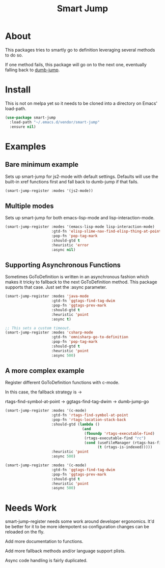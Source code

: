 #+TITLE: Smart Jump

* About
  This packages tries to smartly go to definition leveraging several methods to
  do so.

  If one method fails, this package will go on to the next one, eventually
  falling back to [[dumb-jump][dumb-jump]].

* Install
  This is not on melpa yet so it needs to be cloned into a directory on Emacs'
  load-path.

#+begin_src emacs-lisp :tangle yes
  (use-package smart-jump
    :load-path "~/.emacs.d/vendor/smart-jump"
    :ensure nil)
#+end_src

* Examples
** Bare minimum example
   Sets up smart-jump for js2-mode with default settings. Defaults will use the
   built-in xref functions first and fall back to dumb-jump if that fails.

   #+begin_src emacs-lisp :tangle yes
   (smart-jump-register :modes '(js2-mode))
   #+end_src
** Multiple modes
   Sets up smart-jump for both emacs-lisp-mode and lisp-interaction-mode.
   #+begin_src emacs-lisp :tangle yes
   (smart-jump-register :modes '(emacs-lisp-mode lisp-interaction-mode)
                        :gtd-fn 'elisp-slime-nav-find-elisp-thing-at-point
                        :pop-fn 'pop-tag-mark
                        :should-gtd t
                        :heuristic 'error
                        :async nil)
   #+end_src
** Supporting Asynchronous Functions
   Sometimes GoToDefinition is written in an asynchronous fashion which makes it
   tricky to fallback to the next GoToDefinition method. This package supports
   that case. Just set the :async parameter.
   #+begin_src emacs-lisp :tangle yes
   (smart-jump-register :modes 'java-mode
                        :gtd-fn 'ggtags-find-tag-dwim
                        :pop-fn 'ggtags-prev-mark
                        :should-gtd t
                        :heuristic 'point
                        :async t)

   #+end_src

   #+begin_src emacs-lisp :tangle yes
   ;; This sets a custom timeout.
   (smart-jump-register :modes 'csharp-mode
                        :gtd-fn 'omnisharp-go-to-definition
                        :pop-fn 'pop-tag-mark
                        :should-gtd t
                        :heuristic 'point
                        :async 500)
   #+end_src
** A more complex example
   Register different GoToDefinition functions with c-mode.

   In this case, the fallback strategy is ->

   rtags-find-symbol-at-point -> ggtags-find-tag-dwim -> dumb-jump-go

#+begin_src emacs-lisp :tangle yes
  (smart-jump-register :modes '(c-mode)
                       :gtd-fn 'rtags-find-symbol-at-point
                       :pop-fn 'rtags-location-stack-back
                       :should-gtd (lambda ()
                                     (and
                                      (fboundp 'rtags-executable-find)
                                      (rtags-executable-find "rc")
                                      (cond (useFileManager (rtags-has-filemanager))
                                            (t (rtags-is-indexed)))))
                       :heuristic 'point
                       :async 500)

  (smart-jump-register :modes '(c-mode)
                       :gtd-fn 'ggtags-find-tag-dwim
                       :pop-fn 'ggtags-prev-mark
                       :should-gtd t
                       :heuristic 'point
                       :async 500)
#+end_src
* Needs Work
  smart-jump-register needs some work around developer ergonomics. It'd be
  better for it to be more idempotent so configuration changes can be reloaded
  on the fly.

  Add more documentation to functions.

  Add more fallback methods and/or language support plists.

  Async code handling is fairly duplicated.

#+LINK: dumb-jump https://github.com/jacktasia/dumb-jump
